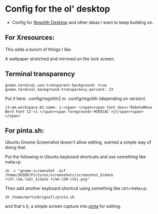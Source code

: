 
* Config for the ol' desktop


- Config for [[https://regolith-linux.org/][Regolith Desktop]] and other ideas I want to keep building on.

** For Xresources:

This adds a bunch of things I like. 

A wallpaper stretched and mirrored on the lock screen.

** Terminal transparency

#+begin_example
gnome.terminal.use-transparent-background: true
gnome.terminal.background-transparency-percent: 23
#+end_example

Put it here: .config/regolith2 or .config/regolith (depending on version)

#+begin_example
i3-wm.workspace.01.name: 1:<span> </span><span font_desc='RobotoMono Nerd Font 12'>1 </span><span foreground='#5E81AC'></span><span> </span>
#+end_example

**   For pinta.sh:

Ubuntu Gnome Screenshot doesn't allow editing, wanted a simple way of doing that.

Put the following in Ubuntu keyboard shortcuts and use something like meta+p:

#+begin_example
sh -c "gnome-screenshot -acf /home/$USER/Pictures/screenshots/screenshot_$(date +\%Y.\%m.\%d)_$(date +\%H-\%M-\%S).png"
#+end_example

Then add another keyboard shortcut using something like ctrl+meta+p:

#+begin_example
sh /home/martinbrignall/pinta.sh
#+end_example

and that's it, a simple screen capture into [[https://www.pinta-project.com/][pinta]] for editing.
